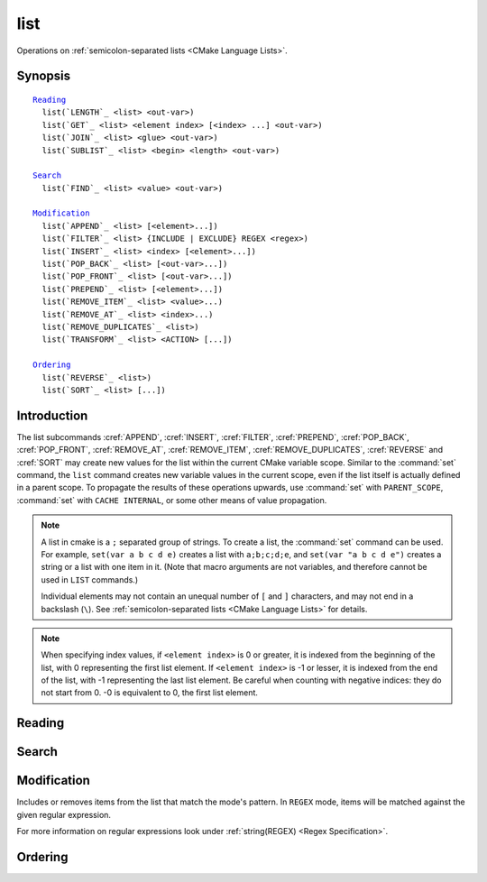 list
----

Operations on :ref:`semicolon-separated lists <CMake Language Lists>`.

Synopsis
^^^^^^^^

.. parsed-literal::

  `Reading`_
    list(`LENGTH`_ <list> <out-var>)
    list(`GET`_ <list> <element index> [<index> ...] <out-var>)
    list(`JOIN`_ <list> <glue> <out-var>)
    list(`SUBLIST`_ <list> <begin> <length> <out-var>)

  `Search`_
    list(`FIND`_ <list> <value> <out-var>)

  `Modification`_
    list(`APPEND`_ <list> [<element>...])
    list(`FILTER`_ <list> {INCLUDE | EXCLUDE} REGEX <regex>)
    list(`INSERT`_ <list> <index> [<element>...])
    list(`POP_BACK`_ <list> [<out-var>...])
    list(`POP_FRONT`_ <list> [<out-var>...])
    list(`PREPEND`_ <list> [<element>...])
    list(`REMOVE_ITEM`_ <list> <value>...)
    list(`REMOVE_AT`_ <list> <index>...)
    list(`REMOVE_DUPLICATES`_ <list>)
    list(`TRANSFORM`_ <list> <ACTION> [...])

  `Ordering`_
    list(`REVERSE`_ <list>)
    list(`SORT`_ <list> [...])

Introduction
^^^^^^^^^^^^

The list subcommands :cref:`APPEND`, :cref:`INSERT`, :cref:`FILTER`,
:cref:`PREPEND`, :cref:`POP_BACK`, :cref:`POP_FRONT`, :cref:`REMOVE_AT`,
:cref:`REMOVE_ITEM`, :cref:`REMOVE_DUPLICATES`, :cref:`REVERSE` and
:cref:`SORT` may create new values for the list within the current CMake
variable scope.  Similar to the :command:`set` command, the ``list`` command
creates new variable values in the current scope, even if the list itself is
actually defined in a parent scope.  To propagate the results of these
operations upwards, use :command:`set` with ``PARENT_SCOPE``,
:command:`set` with ``CACHE INTERNAL``, or some other means of value
propagation.

.. note::

  A list in cmake is a ``;`` separated group of strings.  To create a
  list, the :command:`set` command can be used.  For example,
  ``set(var a b c d e)`` creates a list with ``a;b;c;d;e``, and
  ``set(var "a b c d e")`` creates a string or a list with one item in it.
  (Note that macro arguments are not variables, and therefore cannot be used
  in ``LIST`` commands.)

  Individual elements may not contain an unequal number of ``[`` and ``]``
  characters, and may not end in a backslash (``\``).
  See :ref:`semicolon-separated lists <CMake Language Lists>` for details.

.. note::

  When specifying index values, if ``<element index>`` is 0 or greater, it
  is indexed from the beginning of the list, with 0 representing the
  first list element.  If ``<element index>`` is -1 or lesser, it is indexed
  from the end of the list, with -1 representing the last list element.
  Be careful when counting with negative indices: they do not start from
  0.  -0 is equivalent to 0, the first list element.

Reading
^^^^^^^

.. signature::
  list(LENGTH <list> <output variable>)

  Returns the list's length.

.. signature::
  list(GET <list> <element index> [<element index> ...] <output variable>)

  Returns the list of elements specified by indices from the list.

.. signature:: list(JOIN <list> <glue> <output variable>)

  .. versionadded:: 3.12

  Returns a string joining all list's elements using the glue string.
  To join multiple strings, which are not part of a list,
  use :command:`string(JOIN)`.

.. signature::
  list(SUBLIST <list> <begin> <length> <output variable>)

  .. versionadded:: 3.12

  Returns a sublist of the given list.
  If ``<length>`` is 0, an empty list will be returned.
  If ``<length>`` is -1 or the list is smaller than ``<begin>+<length>`` then
  the remaining elements of the list starting at ``<begin>`` will be returned.

Search
^^^^^^

.. signature::
  list(FIND <list> <value> <output variable>)

  Returns the index of the element specified in the list
  or ``-1`` if it wasn't found.

Modification
^^^^^^^^^^^^

.. signature::
  list(APPEND <list> [<element> ...])

  Appends elements to the list. If no variable named ``<list>`` exists in the
  current scope its value is treated as empty and the elements are appended to
  that empty list.

.. signature::
  list(FILTER <list> <INCLUDE|EXCLUDE> REGEX <regular_expression>)

.. versionadded:: 3.6

Includes or removes items from the list that match the mode's pattern.
In ``REGEX`` mode, items will be matched against the given regular expression.

For more information on regular expressions look under
:ref:`string(REGEX) <Regex Specification>`.

.. signature::
  list(INSERT <list> <element_index> <element> [<element> ...])

  Inserts elements to the list to the specified index. It is an
  error to specify an out-of-range index. Valid indexes are *0* to *N*
  where *N* is the length of the list, inclusive. An empty list
  has length 0. If no variable named ``<list>`` exists in the
  current scope its value is treated as empty and the elements are
  inserted in that empty list.

.. signature::
  list(POP_BACK <list> [<out-var>...])

  .. versionadded:: 3.15

  If no variable name is given, removes exactly one element. Otherwise,
  with *N* variable names provided, assign the last *N* elements' values
  to the given variables and then remove the last *N* values from
  ``<list>``.

.. signature::
  list(POP_FRONT <list> [<out-var>...])

  .. versionadded:: 3.15

  If no variable name is given, removes exactly one element. Otherwise,
  with *N* variable names provided, assign the first *N* elements' values
  to the given variables and then remove the first *N* values from
  ``<list>``.

.. signature::
  list(PREPEND <list> [<element> ...])

  .. versionadded:: 3.15

  Insert elements to the 0th position in the list. If no variable named
  ``<list>`` exists in the current scope its value is treated as empty and
  the elements are prepended to that empty list.

.. signature::
  list(REMOVE_ITEM <list> <value> [<value> ...])

  Removes all instances of the given items from the list.

.. signature::
  list(REMOVE_AT <list> <index> [<index> ...])

  Removes items at given indices from the list.

.. signature::
  list(REMOVE_DUPLICATES <list>)

  Removes duplicated items in the list. The relative order of items
  is preserved, but if duplicates are encountered,
  only the first instance is preserved.

.. signature::
  list(TRANSFORM <list> <ACTION> [<SELECTOR>]
       [OUTPUT_VARIABLE <output variable>])

  .. versionadded:: 3.12

  Transforms the list by applying an ``<ACTION>`` to all or, by specifying a
  ``<SELECTOR>``, to the selected elements of the list, storing the result
  in-place or in the specified output variable.

  .. note::

    The ``TRANSFORM`` sub-command does not change the number of elements in the
    list. If a ``<SELECTOR>`` is specified, only some elements will be changed,
    the other ones will remain the same as before the transformation.

  ``<ACTION>`` specifies the action to apply to the elements of the list.
  The actions have exactly the same semantics as sub-commands of the
  :command:`string` command.  ``<ACTION>`` must be one of the following:

    :command:`APPEND <string(APPEND)>`, :command:`PREPEND <string(PREPEND)>`
      Append, prepend specified value to each element of the list.

      .. signature::
        list(TRANSFORM <list> (APPEND|PREPEND) <value> ...)
        :target: TRANSFORM_APPEND

    :command:`TOLOWER <string(TOLOWER)>`, :command:`TOUPPER <string(TOUPPER)>`
      Convert each element of the list to lower, upper characters.

      .. signature::
        list(TRANSFORM <list> (TOLOWER|TOUPPER) ...)
        :target: TRANSFORM_TOLOWER

    :command:`STRIP <string(STRIP)>`
      Remove leading and trailing spaces from each element of the list.

      .. signature::
        list(TRANSFORM <list> STRIP ...)
        :target: TRANSFORM_STRIP

    :command:`GENEX_STRIP <string(GENEX_STRIP)>`
      Strip any
      :manual:`generator expressions <cmake-generator-expressions(7)>`
      from each element of the list.

      .. signature::
        list(TRANSFORM <list> GENEX_STRIP ...)
        :target: TRANSFORM_GENEX_STRIP

    :command:`REPLACE <string(REGEX REPLACE)>`:
      Match the regular expression as many times as possible and substitute
      the replacement expression for the match for each element of the list
      (same semantic as :command:`string(REGEX REPLACE)`).

      .. signature::
        list(TRANSFORM <list> REPLACE <regular_expression>
                                      <replace_expression> ...)
        :target: TRANSFORM_REPLACE

  ``<SELECTOR>`` determines which elements of the list will be transformed.
  Only one type of selector can be specified at a time.
  When given, ``<SELECTOR>`` must be one of the following:

    ``AT``
      Specify a list of indexes.

      .. code-block:: cmake

        list(TRANSFORM <list> <ACTION> AT <index> [<index> ...] ...)

    ``FOR``
      Specify a range with, optionally,
      an increment used to iterate over the range.

      .. code-block:: cmake

        list(TRANSFORM <list> <ACTION> FOR <start> <stop> [<step>] ...)

    ``REGEX``
      Specify a regular expression.
      Only elements matching the regular expression will be transformed.

      .. code-block:: cmake

        list(TRANSFORM <list> <ACTION> REGEX <regular_expression> ...)


Ordering
^^^^^^^^

.. signature::
  list(REVERSE <list>)

  Reverses the contents of the list in-place.

.. signature::
  list(SORT <list> [COMPARE <compare>] [CASE <case>] [ORDER <order>])

  Sorts the list in-place alphabetically.

  .. versionadded:: 3.13
    Added the ``COMPARE``, ``CASE``, and ``ORDER`` options.

  .. versionadded:: 3.18
    Added the ``COMPARE NATURAL`` option.

  Use the ``COMPARE`` keyword to select the comparison method for sorting.
  The ``<compare>`` option should be one of:

    ``STRING``
      Sorts a list of strings alphabetically.
      This is the default behavior if the ``COMPARE`` option is not given.

    ``FILE_BASENAME``
      Sorts a list of pathnames of files by their basenames.

    ``NATURAL``
      Sorts a list of strings using natural order
      (see ``strverscmp(3)`` manual), i.e. such that contiguous digits
      are compared as whole numbers.
      For example: the following list *10.0 1.1 2.1 8.0 2.0 3.1*
      will be sorted as *1.1 2.0 2.1 3.1 8.0 10.0* if the ``NATURAL``
      comparison is selected where it will be sorted as
      *1.1 10.0 2.0 2.1 3.1 8.0* with the ``STRING`` comparison.

  Use the ``CASE`` keyword to select a case sensitive or case insensitive
  sort mode.  The ``<case>`` option should be one of:

    ``SENSITIVE``
      List items are sorted in a case-sensitive manner.
      This is the default behavior if the ``CASE`` option is not given.

    ``INSENSITIVE``
      List items are sorted case insensitively.  The order of
      items which differ only by upper/lowercase is not specified.

  To control the sort order, the ``ORDER`` keyword can be given.
  The ``<order>`` option should be one of:

    ``ASCENDING``
      Sorts the list in ascending order.
      This is the default behavior when the ``ORDER`` option is not given.

    ``DESCENDING``
      Sorts the list in descending order.
